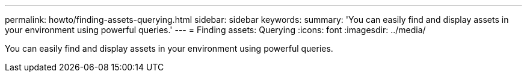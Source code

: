 ---
permalink: howto/finding-assets-querying.html
sidebar: sidebar
keywords: 
summary: 'You can easily find and display assets in your environment using powerful queries.'
---
= Finding assets: Querying
:icons: font
:imagesdir: ../media/

[.lead]
You can easily find and display assets in your environment using powerful queries.

